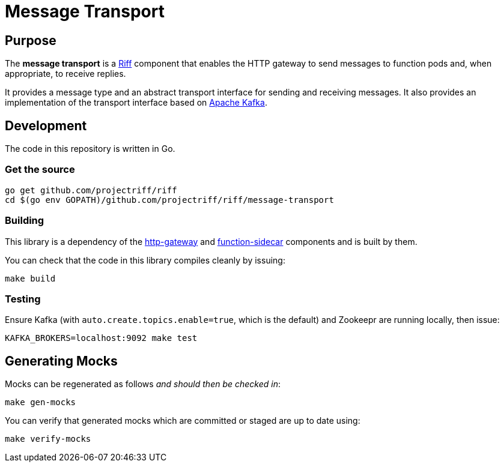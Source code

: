 = Message Transport

== Purpose
The *message transport* is a https://projectriff.io/[Riff] component that enables the HTTP gateway to send messages
to function pods and, when appropriate, to receive replies.

It provides a message type and an abstract transport interface for sending and
receiving messages. It also provides an implementation of the transport interface
based on https://kafka.apache.org/[Apache Kafka].

== Development

The code in this repository is written in Go.

=== Get the source
[source, bash]
----
go get github.com/projectriff/riff
cd $(go env GOPATH)/github.com/projectriff/riff/message-transport
----

=== Building

This library is a dependency of the
https://github.com/projectriff/riff/tree/master/http-gateway[http-gateway]
and https://github.com/projectriff/riff/tree/master/function-sidecar[function-sidecar] components
and is built by them.

You can check that the code in this library compiles cleanly by issuing:
[source, bash]
----
make build
----

=== Testing

Ensure Kafka (with `auto.create.topics.enable=true`, which is the default) and Zookeepr are running locally,
then issue:
[source, bash]
----
KAFKA_BROKERS=localhost:9092 make test
----

== Generating Mocks

Mocks can be regenerated as follows _and should then be checked in_:
[source, bash]
----
make gen-mocks
----

You can verify that generated mocks which are committed or staged are up to date using:
[source, bash]
----
make verify-mocks
----
